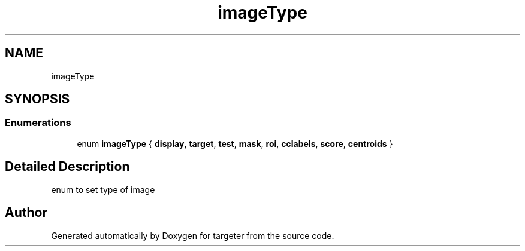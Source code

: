 .TH "imageType" 3 "Fri Mar 17 2017" "Version 1" "targeter" \" -*- nroff -*-
.ad l
.nh
.SH NAME
imageType
.SH SYNOPSIS
.br
.PP
.SS "Enumerations"

.in +1c
.ti -1c
.RI "enum \fBimageType\fP { \fBdisplay\fP, \fBtarget\fP, \fBtest\fP, \fBmask\fP, \fBroi\fP, \fBcclabels\fP, \fBscore\fP, \fBcentroids\fP }"
.br
.in -1c
.SH "Detailed Description"
.PP 
enum to set type of image 
.SH "Author"
.PP 
Generated automatically by Doxygen for targeter from the source code\&.
